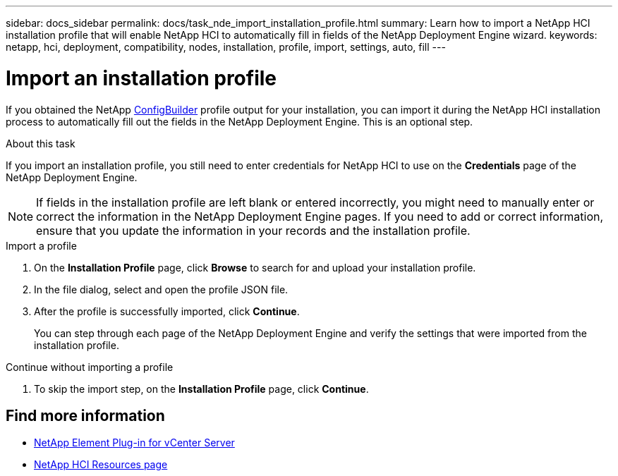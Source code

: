 ---
sidebar: docs_sidebar
permalink: docs/task_nde_import_installation_profile.html
summary: Learn how to import a NetApp HCI installation profile that will enable NetApp HCI to automatically fill in fields of the NetApp Deployment Engine wizard.
keywords: netapp, hci, deployment, compatibility, nodes, installation, profile, import, settings, auto, fill
---

= Import an installation profile
:hardbreaks:
:nofooter:
:icons: font
:linkattrs:
:imagesdir: ../media/

[.lead]
If you obtained the NetApp https://configbuilder.netapp.com/[ConfigBuilder^] profile output for your installation, you can import it during the NetApp HCI installation process to automatically fill out the fields in the NetApp Deployment Engine. This is an optional step.

.About this task
If you import an installation profile, you still need to enter credentials for NetApp HCI to use on the *Credentials* page of the NetApp Deployment Engine.

NOTE: If fields in the installation profile are left blank or entered incorrectly, you might need to manually enter or correct the information in the NetApp Deployment Engine pages. If you need to add or correct information, ensure that you update the information in your records and the installation profile.

.Import a profile
. On the *Installation Profile* page, click *Browse* to search for and upload your installation profile.
. In the file dialog, select and open the profile JSON file.
. After the profile is successfully imported, click *Continue*.
+
You can step through each page of the NetApp Deployment Engine and verify the settings that were imported from the installation profile.

.Continue without importing a profile
. To skip the import step, on the *Installation Profile* page, click *Continue*.

== Find more information
* https://docs.netapp.com/us-en/vcp/index.html[NetApp Element Plug-in for vCenter Server^]
* https://www.netapp.com/us/documentation/hci.aspx[NetApp HCI Resources page^]
